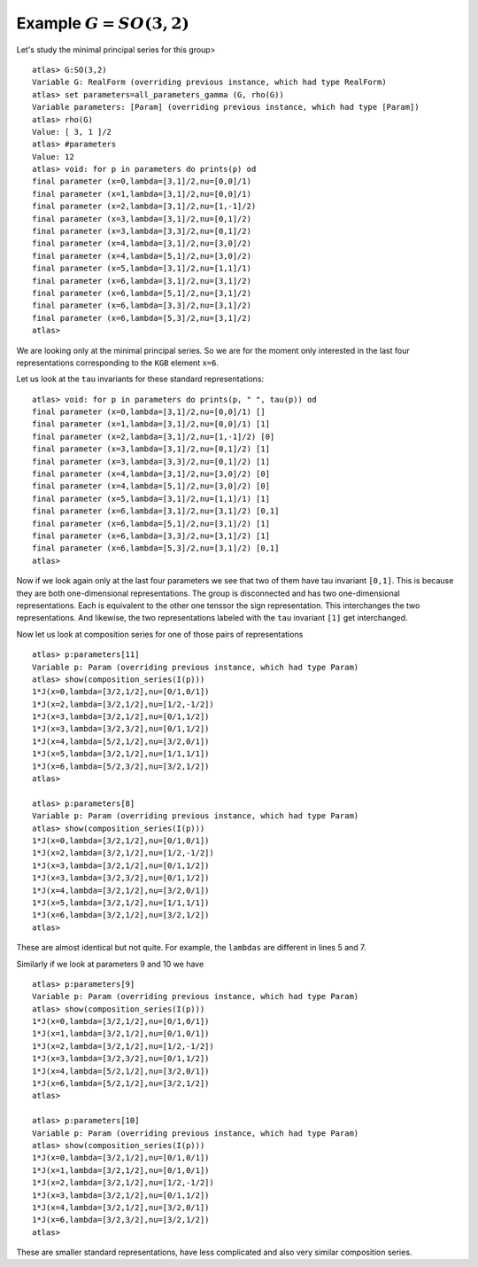 Example :math:`G=SO(3,2)`
=========================

Let's study the minimal principal series for this group> ::

   atlas> G:SO(3,2)
   Variable G: RealForm (overriding previous instance, which had type RealForm)
   atlas> set parameters=all_parameters_gamma (G, rho(G))
   Variable parameters: [Param] (overriding previous instance, which had type [Param])
   atlas> rho(G)
   Value: [ 3, 1 ]/2
   atlas> #parameters
   Value: 12
   atlas> void: for p in parameters do prints(p) od
   final parameter (x=0,lambda=[3,1]/2,nu=[0,0]/1)
   final parameter (x=1,lambda=[3,1]/2,nu=[0,0]/1)
   final parameter (x=2,lambda=[3,1]/2,nu=[1,-1]/2)
   final parameter (x=3,lambda=[3,1]/2,nu=[0,1]/2)
   final parameter (x=3,lambda=[3,3]/2,nu=[0,1]/2)
   final parameter (x=4,lambda=[3,1]/2,nu=[3,0]/2)
   final parameter (x=4,lambda=[5,1]/2,nu=[3,0]/2)
   final parameter (x=5,lambda=[3,1]/2,nu=[1,1]/1)
   final parameter (x=6,lambda=[3,1]/2,nu=[3,1]/2)
   final parameter (x=6,lambda=[5,1]/2,nu=[3,1]/2)
   final parameter (x=6,lambda=[3,3]/2,nu=[3,1]/2)
   final parameter (x=6,lambda=[5,3]/2,nu=[3,1]/2)
   atlas>

We are looking only at the minimal principal series. So we are for the
moment only interested in the last four representations corresponding
to the ``KGB`` element ``x=6``.

Let us look at the ``tau`` invariants for these standard
representations::

    atlas> void: for p in parameters do prints(p, " ", tau(p)) od
    final parameter (x=0,lambda=[3,1]/2,nu=[0,0]/1) []
    final parameter (x=1,lambda=[3,1]/2,nu=[0,0]/1) [1]
    final parameter (x=2,lambda=[3,1]/2,nu=[1,-1]/2) [0]
    final parameter (x=3,lambda=[3,1]/2,nu=[0,1]/2) [1]
    final parameter (x=3,lambda=[3,3]/2,nu=[0,1]/2) [1]
    final parameter (x=4,lambda=[3,1]/2,nu=[3,0]/2) [0]
    final parameter (x=4,lambda=[5,1]/2,nu=[3,0]/2) [0]
    final parameter (x=5,lambda=[3,1]/2,nu=[1,1]/1) [1]
    final parameter (x=6,lambda=[3,1]/2,nu=[3,1]/2) [0,1]
    final parameter (x=6,lambda=[5,1]/2,nu=[3,1]/2) [1]
    final parameter (x=6,lambda=[3,3]/2,nu=[3,1]/2) [1]
    final parameter (x=6,lambda=[5,3]/2,nu=[3,1]/2) [0,1]
    atlas> 

Now if we look again only at the last four parameters we see that two
of them have tau invariant ``[0,1]``. This is because they are both
one-dimensional representations. The group is disconnected and has two
one-dimensional representations. Each is equivalent to the other one
tenssor the sign representation. This interchanges the two
representations. And likewise, the two representations labeled with
the ``tau`` invariant ``[1]`` get interchanged.

Now let us look at composition series for one of those pairs of
representations ::

    atlas> p:parameters[11]
    Variable p: Param (overriding previous instance, which had type Param)
    atlas> show(composition_series(I(p)))
    1*J(x=0,lambda=[3/2,1/2],nu=[0/1,0/1])
    1*J(x=2,lambda=[3/2,1/2],nu=[1/2,-1/2])
    1*J(x=3,lambda=[3/2,1/2],nu=[0/1,1/2])
    1*J(x=3,lambda=[3/2,3/2],nu=[0/1,1/2])
    1*J(x=4,lambda=[5/2,1/2],nu=[3/2,0/1])
    1*J(x=5,lambda=[3/2,1/2],nu=[1/1,1/1])
    1*J(x=6,lambda=[5/2,3/2],nu=[3/2,1/2])
    atlas>

    atlas> p:parameters[8]
    Variable p: Param (overriding previous instance, which had type Param)
    atlas> show(composition_series(I(p)))
    1*J(x=0,lambda=[3/2,1/2],nu=[0/1,0/1])
    1*J(x=2,lambda=[3/2,1/2],nu=[1/2,-1/2])
    1*J(x=3,lambda=[3/2,1/2],nu=[0/1,1/2])
    1*J(x=3,lambda=[3/2,3/2],nu=[0/1,1/2])
    1*J(x=4,lambda=[3/2,1/2],nu=[3/2,0/1])
    1*J(x=5,lambda=[3/2,1/2],nu=[1/1,1/1])
    1*J(x=6,lambda=[3/2,1/2],nu=[3/2,1/2])
    atlas>


These are almost identical but not quite. For example, the ``lambdas``
are different in lines 5 and 7.

Similarly if we look at parameters 9 and 10 we have ::

    atlas> p:parameters[9]
    Variable p: Param (overriding previous instance, which had type Param)
    atlas> show(composition_series(I(p)))
    1*J(x=0,lambda=[3/2,1/2],nu=[0/1,0/1])
    1*J(x=1,lambda=[3/2,1/2],nu=[0/1,0/1])
    1*J(x=2,lambda=[3/2,1/2],nu=[1/2,-1/2])
    1*J(x=3,lambda=[3/2,3/2],nu=[0/1,1/2])
    1*J(x=4,lambda=[5/2,1/2],nu=[3/2,0/1])
    1*J(x=6,lambda=[5/2,1/2],nu=[3/2,1/2])
    atlas>
    
    atlas> p:parameters[10]
    Variable p: Param (overriding previous instance, which had type Param)
    atlas> show(composition_series(I(p)))
    1*J(x=0,lambda=[3/2,1/2],nu=[0/1,0/1])
    1*J(x=1,lambda=[3/2,1/2],nu=[0/1,0/1])
    1*J(x=2,lambda=[3/2,1/2],nu=[1/2,-1/2])
    1*J(x=3,lambda=[3/2,1/2],nu=[0/1,1/2])
    1*J(x=4,lambda=[3/2,1/2],nu=[3/2,0/1])
    1*J(x=6,lambda=[3/2,3/2],nu=[3/2,1/2])
    atlas>

These are smaller standard representations, have less complicated and also very similar composition series.


